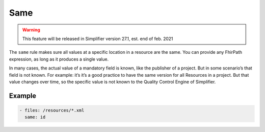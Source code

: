 Same
====

.. warning::

   This feature will be released in Simplifier version 27.1, est. end of
   feb. 2021

The ``same`` rule makes sure all values at a specific location in a
resource are the same. You can provide any FhirPath expression, as long
as it produces a single value.

In many cases, the actual value of a mandatory field is known, like the
publisher of a project. But in some scenario’s that field is not known.
For example: it’s it’s a good practice to have the same version for all
Resources in a project. But that value changes over time, so the
specific value is not known to the Quality Control Engine of Simplifier.

Example
-------

.. code-block:: yaml

   - files: /resources/*.xml
     same: id
